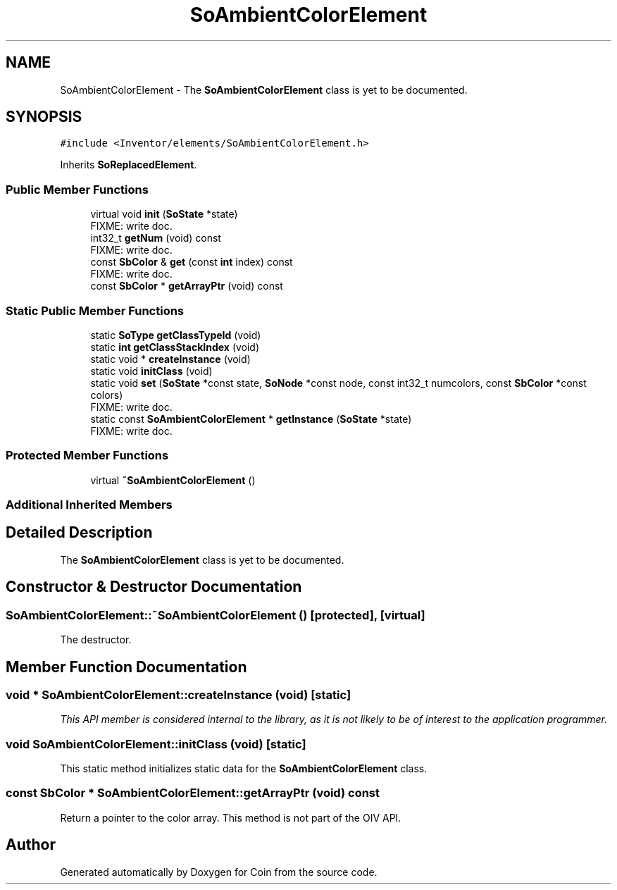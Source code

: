 .TH "SoAmbientColorElement" 3 "Sun May 28 2017" "Version 4.0.0a" "Coin" \" -*- nroff -*-
.ad l
.nh
.SH NAME
SoAmbientColorElement \- The \fBSoAmbientColorElement\fP class is yet to be documented\&.  

.SH SYNOPSIS
.br
.PP
.PP
\fC#include <Inventor/elements/SoAmbientColorElement\&.h>\fP
.PP
Inherits \fBSoReplacedElement\fP\&.
.SS "Public Member Functions"

.in +1c
.ti -1c
.RI "virtual void \fBinit\fP (\fBSoState\fP *state)"
.br
.RI "FIXME: write doc\&. "
.ti -1c
.RI "int32_t \fBgetNum\fP (void) const"
.br
.RI "FIXME: write doc\&. "
.ti -1c
.RI "const \fBSbColor\fP & \fBget\fP (const \fBint\fP index) const"
.br
.RI "FIXME: write doc\&. "
.ti -1c
.RI "const \fBSbColor\fP * \fBgetArrayPtr\fP (void) const"
.br
.in -1c
.SS "Static Public Member Functions"

.in +1c
.ti -1c
.RI "static \fBSoType\fP \fBgetClassTypeId\fP (void)"
.br
.ti -1c
.RI "static \fBint\fP \fBgetClassStackIndex\fP (void)"
.br
.ti -1c
.RI "static void * \fBcreateInstance\fP (void)"
.br
.ti -1c
.RI "static void \fBinitClass\fP (void)"
.br
.ti -1c
.RI "static void \fBset\fP (\fBSoState\fP *const state, \fBSoNode\fP *const node, const int32_t numcolors, const \fBSbColor\fP *const colors)"
.br
.RI "FIXME: write doc\&. "
.ti -1c
.RI "static const \fBSoAmbientColorElement\fP * \fBgetInstance\fP (\fBSoState\fP *state)"
.br
.RI "FIXME: write doc\&. "
.in -1c
.SS "Protected Member Functions"

.in +1c
.ti -1c
.RI "virtual \fB~SoAmbientColorElement\fP ()"
.br
.in -1c
.SS "Additional Inherited Members"
.SH "Detailed Description"
.PP 
The \fBSoAmbientColorElement\fP class is yet to be documented\&. 
.SH "Constructor & Destructor Documentation"
.PP 
.SS "SoAmbientColorElement::~SoAmbientColorElement ()\fC [protected]\fP, \fC [virtual]\fP"
The destructor\&. 
.SH "Member Function Documentation"
.PP 
.SS "void * SoAmbientColorElement::createInstance (void)\fC [static]\fP"
\fIThis API member is considered internal to the library, as it is not likely to be of interest to the application programmer\&.\fP 
.SS "void SoAmbientColorElement::initClass (void)\fC [static]\fP"
This static method initializes static data for the \fBSoAmbientColorElement\fP class\&. 
.SS "const \fBSbColor\fP * SoAmbientColorElement::getArrayPtr (void) const"
Return a pointer to the color array\&. This method is not part of the OIV API\&. 

.SH "Author"
.PP 
Generated automatically by Doxygen for Coin from the source code\&.
